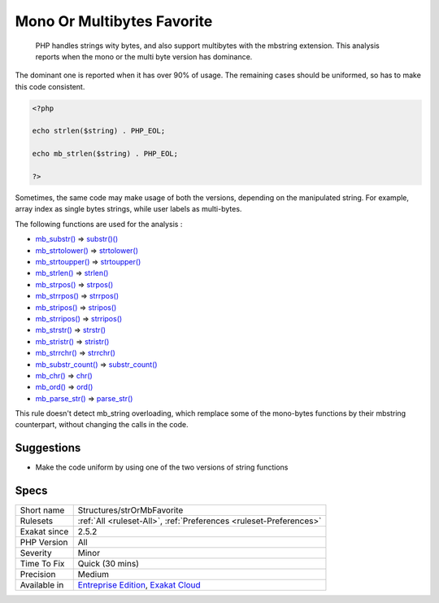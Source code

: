 .. _structures-strormbfavorite:

.. _mono-or-multibytes-favorite:

Mono Or Multibytes Favorite
+++++++++++++++++++++++++++

  PHP handles strings wity bytes, and also support multibytes with the mbstring extension. This analysis reports when the mono or the multi byte version has dominance.

The dominant one is reported when it has over 90% of usage. The remaining cases should be uniformed, so has to make this code consistent.


.. code-block:: php
   
   <?php
   
   echo strlen($string) . PHP_EOL;
   
   echo mb_strlen($string) . PHP_EOL;
   
   ?>


Sometimes, the same code may make usage of both the versions, depending on the manipulated string. For example, array index as single bytes strings, while user labels as multi-bytes. 

The following functions are used for the analysis : 

+ `mb_substr() <https://www.php.net/mb_substr>`_       =>  `substr()() <https://www.php.net/substr>`_
+ `mb_strtolower() <https://www.php.net/mb_strtolower>`_   =>  `strtolower() <https://www.php.net/strtolower>`_
+ `mb_strtoupper() <https://www.php.net/mb_strtoupper>`_   =>  `strtoupper() <https://www.php.net/strtoupper>`_
+ `mb_strlen() <https://www.php.net/mb_strlen>`_       =>  `strlen() <https://www.php.net/strlen>`_
+ `mb_strpos() <https://www.php.net/mb_strpos>`_       =>  `strpos() <https://www.php.net/strpos>`_
+ `mb_strrpos() <https://www.php.net/mb_strrpos>`_      =>  `strrpos() <https://www.php.net/strrpos>`_
+ `mb_stripos() <https://www.php.net/mb_stripos>`_      =>  `stripos() <https://www.php.net/stripos>`_
+ `mb_strripos() <https://www.php.net/mb_strripos>`_     =>  `strripos() <https://www.php.net/strripos>`_
+ `mb_strstr() <https://www.php.net/mb_strstr>`_       =>  `strstr() <https://www.php.net/strstr>`_
+ `mb_stristr() <https://www.php.net/mb_stristr>`_      =>  `stristr() <https://www.php.net/stristr>`_
+ `mb_strrchr() <https://www.php.net/mb_strrchr>`_      =>  `strrchr() <https://www.php.net/strrchr>`_
+ `mb_substr_count() <https://www.php.net/mb_substr_count>`_ =>  `substr_count() <https://www.php.net/substr_count>`_
+ `mb_chr() <https://www.php.net/mb_chr>`_          =>  `chr() <https://www.php.net/chr>`_
+ `mb_ord() <https://www.php.net/mb_ord>`_          =>  `ord() <https://www.php.net/ord>`_
+ `mb_parse_str() <https://www.php.net/mb_parse_str>`_    =>  `parse_str() <https://www.php.net/parse_str>`_


This rule doesn't detect mb_string overloading, which remplace some of the mono-bytes functions by their mbstring counterpart, without changing the calls in the code.

Suggestions
___________

* Make the code uniform by using one of the two versions of string functions




Specs
_____

+--------------+-------------------------------------------------------------------------------------------------------------------------+
| Short name   | Structures/strOrMbFavorite                                                                                              |
+--------------+-------------------------------------------------------------------------------------------------------------------------+
| Rulesets     | :ref:`All <ruleset-All>`, :ref:`Preferences <ruleset-Preferences>`                                                      |
+--------------+-------------------------------------------------------------------------------------------------------------------------+
| Exakat since | 2.5.2                                                                                                                   |
+--------------+-------------------------------------------------------------------------------------------------------------------------+
| PHP Version  | All                                                                                                                     |
+--------------+-------------------------------------------------------------------------------------------------------------------------+
| Severity     | Minor                                                                                                                   |
+--------------+-------------------------------------------------------------------------------------------------------------------------+
| Time To Fix  | Quick (30 mins)                                                                                                         |
+--------------+-------------------------------------------------------------------------------------------------------------------------+
| Precision    | Medium                                                                                                                  |
+--------------+-------------------------------------------------------------------------------------------------------------------------+
| Available in | `Entreprise Edition <https://www.exakat.io/entreprise-edition>`_, `Exakat Cloud <https://www.exakat.io/exakat-cloud/>`_ |
+--------------+-------------------------------------------------------------------------------------------------------------------------+


